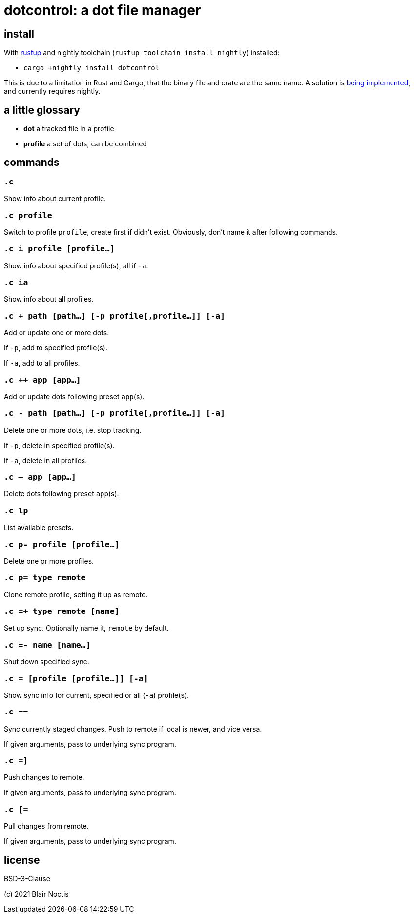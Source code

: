 = dotcontrol: a dot file manager

== install

With https://rustup.rs[rustup] and nightly toolchain (`rustup toolchain install nightly`) installed:

* `cargo +nightly install dotcontrol`

This is due to a limitation in Rust and Cargo, that the binary file and crate are the same name.
A solution is https://github.com/rust-lang/cargo/issues/9778[being implemented],
and currently requires nightly.

== a little glossary

- *dot* a tracked file in a profile
- *profile* a set of dots, can be combined

== commands

=== `.c`

Show info about current profile.

=== `.c profile`

Switch to profile `profile`, create first if didn't exist.
Obviously, don't name it after following commands.

=== `.c i profile [profile...]`

Show info about specified profile(s), all if `-a`.

=== `.c ia`

Show info about all profiles.

=== `.c + path [path...] [-p profile[,profile...]] [-a]`

Add or update one or more dots.

If `-p`, add to specified profile(s).

If `-a`, add to all profiles.

=== `.c ++ app [app...]`

Add or update dots following preset `app`(s).

=== `.c - path [path...] [-p profile[,profile...]] [-a]`

Delete one or more dots, i.e. stop tracking.

If `-p`, delete in specified profile(s).

If `-a`, delete in all profiles.

=== `.c -- app [app...]`

Delete dots following preset `app`(s).

=== `.c lp`

List available presets.

=== `.c p- profile [profile...]`

Delete one or more profiles.

=== `.c p= type remote`

Clone remote profile, setting it up as remote.

=== `.c =+ type remote [name]`

Set up sync. Optionally name it, `remote` by default.

=== `.c =- name [name...]`

Shut down specified sync.

=== `.c = [profile [profile...]] [-a]`

Show sync info for current, specified or all (`-a`) profile(s).

=== `.c ==`

Sync currently staged changes. Push to remote if local is newer, and vice versa.

If given arguments, pass to underlying sync program.

=== `.c =]`

Push changes to remote.

If given arguments, pass to underlying sync program.

=== `.c [=`

Pull changes from remote.

If given arguments, pass to underlying sync program.

== license

BSD-3-Clause

(c) 2021 Blair Noctis
